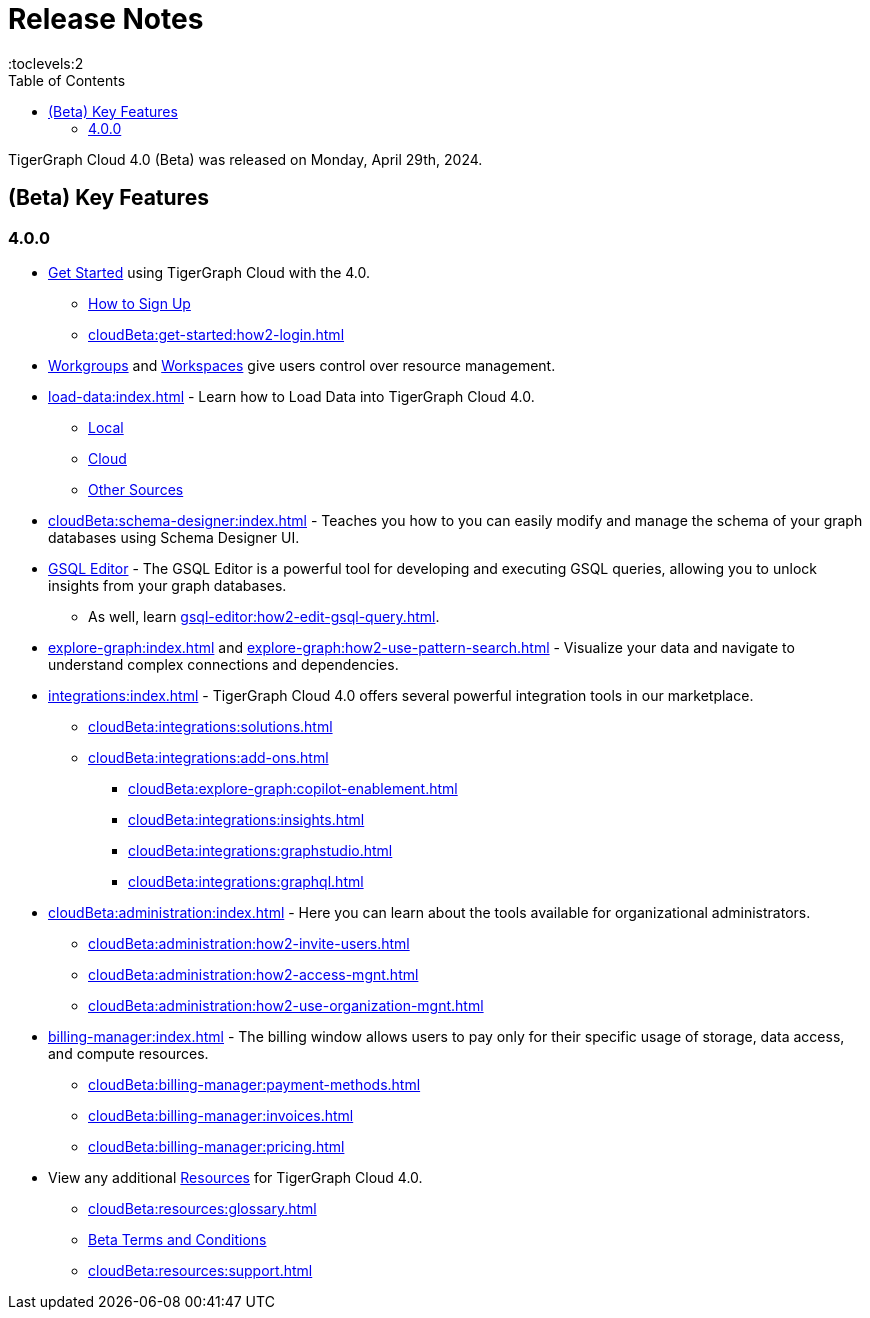 = Release Notes
:experimental:
//:page-aliases: change-log.adoc, release-notes.adoc
:toc:
:toclevels:2

TigerGraph Cloud 4.0 (Beta) was released on Monday, April 29th, 2024.

== (Beta) Key Features
=== 4.0.0

* xref:cloudBeta:get-started:index.adoc[Get Started] using TigerGraph Cloud with the 4.0.
** xref:get-started:how2-signup.adoc[How to Sign Up]
** xref:cloudBeta:get-started:how2-login.adoc[]

* xref:resource-manager:workgroup.adoc[Workgroups] and xref:resource-manager:workspaces/workspace.adoc[Workspaces] give users control over resource management.

* xref:load-data:index.adoc[] - Learn how to Load Data into TigerGraph Cloud 4.0.
** xref:load-data:load-from-local.adoc[Local]
** xref:load-data:load-from-cloud.adoc[Cloud]
** xref:load-data:load-from-other-sources.adoc[Other Sources]

* xref:cloudBeta:schema-designer:index.adoc[] - Teaches you how to you can easily modify and manage the schema of your graph databases using Schema Designer UI.

* xref:gsql-editor:index.adoc[GSQL Editor] - The GSQL Editor is a powerful tool for developing and executing GSQL queries, allowing you to unlock insights from your graph databases.
** As well, learn xref:gsql-editor:how2-edit-gsql-query.adoc[].


* xref:explore-graph:index.adoc[] and xref:explore-graph:how2-use-pattern-search.adoc[] - Visualize your data and navigate to understand complex connections and dependencies.

* xref:integrations:index.adoc[] - TigerGraph Cloud 4.0 offers several powerful integration tools in our marketplace.
** xref:cloudBeta:integrations:solutions.adoc[]
** xref:cloudBeta:integrations:add-ons.adoc[]
*** xref:cloudBeta:explore-graph:copilot-enablement.adoc[]
*** xref:cloudBeta:integrations:insights.adoc[]
*** xref:cloudBeta:integrations:graphstudio.adoc[]
*** xref:cloudBeta:integrations:graphql.adoc[]

* xref:cloudBeta:administration:index.adoc[] - Here you can learn about the tools available for organizational administrators.
** xref:cloudBeta:administration:how2-invite-users.adoc[]
** xref:cloudBeta:administration:how2-access-mgnt.adoc[]
** xref:cloudBeta:administration:how2-use-organization-mgnt.adoc[]

* xref:billing-manager:index.adoc[] - The billing window allows users to pay only for their specific usage of storage, data access, and compute resources.
** xref:cloudBeta:billing-manager:payment-methods.adoc[]
** xref:cloudBeta:billing-manager:invoices.adoc[]
** xref:cloudBeta:billing-manager:pricing.adoc[]

* View any additional xref:resources:index.adoc[Resources] for TigerGraph Cloud 4.0.
** xref:cloudBeta:resources:glossary.adoc[]
** xref:cloudBeta:resources:terms_conditions.adoc[ Beta Terms and Conditions]
** xref:cloudBeta:resources:support.adoc[]

////
== Fixed issues
=== Fixed and Improved [v number]

==== Functionality
* Description (Ticket Number)

==== Crashes and Deadlocks

* Description (Ticket Number)

==== Improvements

* Description (Ticket Number)

== Known Issues and Limitations

[cols="4", separator=¦ ]
|===
¦ Description ¦ Found In ¦ Workaround ¦ Fixed In

|===

=== Compatibility Issues

[cols="2", separator=¦ ]
|===
¦ Description ¦ Version Introduced

|===

=== Deprecations

[cols="3", separator=¦ ]
|===
¦ Description ¦ Deprecated ¦ Removed

|===

== Release notes for previous versions
* TBD
////

